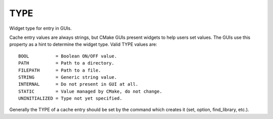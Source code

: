 TYPE
----

Widget type for entry in GUIs.

Cache entry values are always strings, but CMake GUIs present widgets
to help users set values.  The GUIs use this property as a hint to
determine the widget type.  Valid TYPE values are:

::

  BOOL          = Boolean ON/OFF value.
  PATH          = Path to a directory.
  FILEPATH      = Path to a file.
  STRING        = Generic string value.
  INTERNAL      = Do not present in GUI at all.
  STATIC        = Value managed by CMake, do not change.
  UNINITIALIZED = Type not yet specified.

Generally the TYPE of a cache entry should be set by the command which
creates it (set, option, find_library, etc.).
